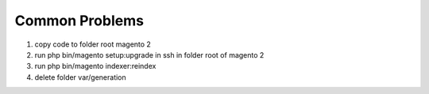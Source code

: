 Common Problems 
================

1. copy code to folder root magento 2

2. run php bin/magento setup:upgrade in ssh in folder root of magento 2

3. run php bin/magento indexer:reindex 

4. delete folder var/generation

.. raw:: html

	<style>
		p {text-align: justify;}
	</style>